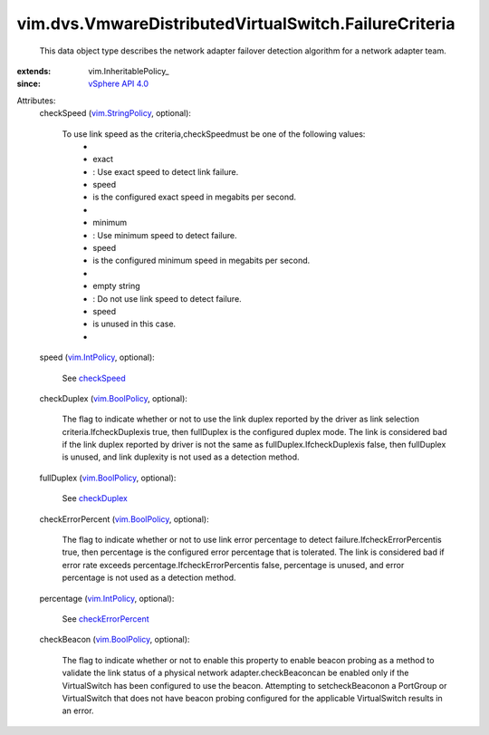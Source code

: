 
vim.dvs.VmwareDistributedVirtualSwitch.FailureCriteria
======================================================
  This data object type describes the network adapter failover detection algorithm for a network adapter team.
:extends: vim.InheritablePolicy_
:since: `vSphere API 4.0 <vim/version.rst#vimversionversion5>`_

Attributes:
    checkSpeed (`vim.StringPolicy <vim/StringPolicy.rst>`_, optional):

       To use link speed as the criteria,checkSpeedmust be one of the following values:
        * 
        * exact
        * : Use exact speed to detect link failure.
        * speed
        * is the configured exact speed in megabits per second.
        * 
        * minimum
        * : Use minimum speed to detect failure.
        * speed
        * is the configured minimum speed in megabits per second.
        * 
        * empty string
        * : Do not use link speed to detect failure.
        * speed
        * is unused in this case.
        * 
    speed (`vim.IntPolicy <vim/IntPolicy.rst>`_, optional):

       See `checkSpeed <vim/dvs/VmwareDistributedVirtualSwitch/FailureCriteria.rst#checkSpeed>`_ 
    checkDuplex (`vim.BoolPolicy <vim/BoolPolicy.rst>`_, optional):

       The flag to indicate whether or not to use the link duplex reported by the driver as link selection criteria.IfcheckDuplexis true, then fullDuplex is the configured duplex mode. The link is considered bad if the link duplex reported by driver is not the same as fullDuplex.IfcheckDuplexis false, then fullDuplex is unused, and link duplexity is not used as a detection method.
    fullDuplex (`vim.BoolPolicy <vim/BoolPolicy.rst>`_, optional):

       See `checkDuplex <vim/dvs/VmwareDistributedVirtualSwitch/FailureCriteria.rst#checkDuplex>`_ 
    checkErrorPercent (`vim.BoolPolicy <vim/BoolPolicy.rst>`_, optional):

       The flag to indicate whether or not to use link error percentage to detect failure.IfcheckErrorPercentis true, then percentage is the configured error percentage that is tolerated. The link is considered bad if error rate exceeds percentage.IfcheckErrorPercentis false, percentage is unused, and error percentage is not used as a detection method.
    percentage (`vim.IntPolicy <vim/IntPolicy.rst>`_, optional):

       See `checkErrorPercent <vim/dvs/VmwareDistributedVirtualSwitch/FailureCriteria.rst#checkErrorPercent>`_ 
    checkBeacon (`vim.BoolPolicy <vim/BoolPolicy.rst>`_, optional):

       The flag to indicate whether or not to enable this property to enable beacon probing as a method to validate the link status of a physical network adapter.checkBeaconcan be enabled only if the VirtualSwitch has been configured to use the beacon. Attempting to setcheckBeaconon a PortGroup or VirtualSwitch that does not have beacon probing configured for the applicable VirtualSwitch results in an error.

